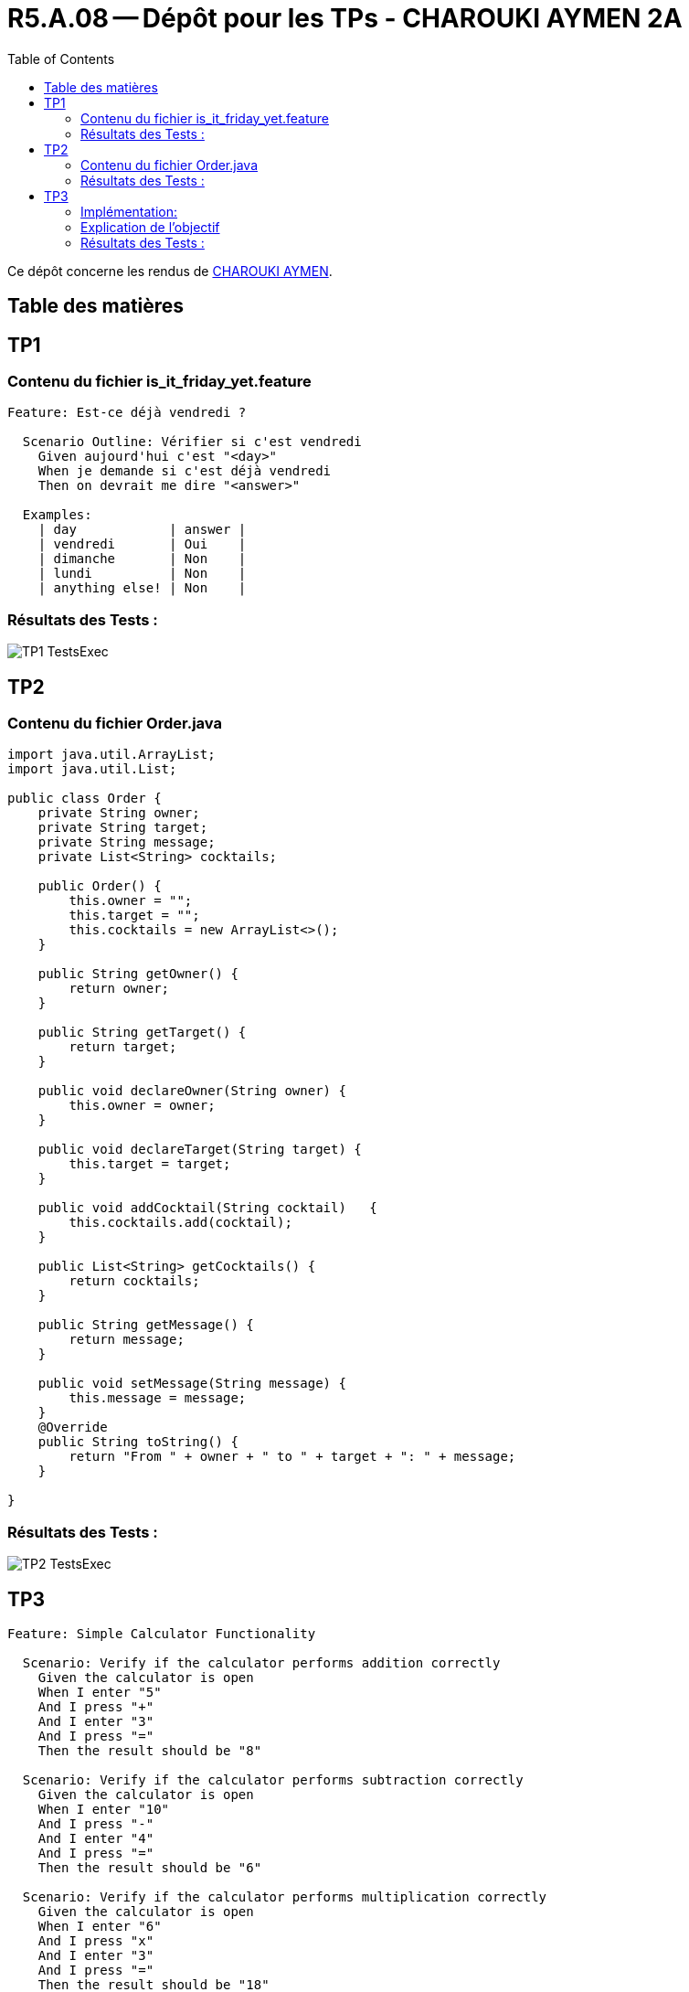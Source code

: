 = R5.A.08 -- Dépôt pour les TPs - CHAROUKI AYMEN 2A
:icons: font
:toc: left
:toclevels: 2
:MoSCoW: https://fr.wikipedia.org/wiki/M%C3%A9thode_MoSCoW[MoSCoW]

Ce dépôt concerne les rendus de mailto:aymen.charouki@etu.univ-tlse2.fr[CHAROUKI AYMEN].

== Table des matières

toc::[]

== TP1

=== Contenu du fichier is_it_friday_yet.feature

[source,gherkin]
----
Feature: Est-ce déjà vendredi ?

  Scenario Outline: Vérifier si c'est vendredi
    Given aujourd'hui c'est "<day>"
    When je demande si c'est déjà vendredi
    Then on devrait me dire "<answer>"

  Examples:
    | day            | answer |
    | vendredi       | Oui    |
    | dimanche       | Non    |
    | lundi          | Non    |
    | anything else! | Non    |
----

=== Résultats des Tests : 

image::TP1-TestsExec.png[]

== TP2

=== Contenu du fichier Order.java

[source,java]
----
import java.util.ArrayList;
import java.util.List;

public class Order {
    private String owner;
    private String target;
    private String message;
    private List<String> cocktails;

    public Order() {
        this.owner = "";
        this.target = "";
        this.cocktails = new ArrayList<>();
    }

    public String getOwner() {
        return owner;
    }

    public String getTarget() {
        return target;
    }

    public void declareOwner(String owner) {
        this.owner = owner;
    }

    public void declareTarget(String target) {
        this.target = target;
    }

    public void addCocktail(String cocktail)   {
        this.cocktails.add(cocktail);
    }

    public List<String> getCocktails() {
        return cocktails;
    }

    public String getMessage() {
        return message;
    }
    
    public void setMessage(String message) {
        this.message = message;
    }
    @Override
    public String toString() {
        return "From " + owner + " to " + target + ": " + message;
    }

}

----

=== Résultats des Tests : 

image::TP2-TestsExec.png[]

== TP3

[source,gherkin]
----

Feature: Simple Calculator Functionality

  Scenario: Verify if the calculator performs addition correctly
    Given the calculator is open
    When I enter "5"
    And I press "+"
    And I enter "3"
    And I press "="
    Then the result should be "8"

  Scenario: Verify if the calculator performs subtraction correctly
    Given the calculator is open
    When I enter "10"
    And I press "-"
    And I enter "4"
    And I press "="
    Then the result should be "6"

  Scenario: Verify if the calculator performs multiplication correctly
    Given the calculator is open
    When I enter "6"
    And I press "x"
    And I enter "3"
    And I press "="
    Then the result should be "18"

  Scenario: Verify if the calculator performs division correctly
    Given the calculator is open
    When I enter "9"
    And I press "/"
    And I enter "3"
    And I press "="
    Then the result should be "3.0"

  Scenario: Verify the calculator shows "Error" for division by zero
    Given the calculator is open
    When I enter "10"
    And I press "/"
    And I enter "0"
    And I press "="
    Then the result should be "Error"

  Scenario: Verify the calculator handles clearing the input
    Given the calculator is open
    When I enter "15"
    And I press "C"
    Then the input should be empty

  Scenario: Verify the calculator handles multiple operations
    Given the calculator is open
    When I enter "5"
    And I press "+"
    And I enter "5"
    And I press "x"
    And I enter "2"
    And I press "="
    Then the result should be "15"


----

=== Implémentation: 

[source,python]
----

from behave import given, when, then
import tkinter as tk

context = {}

@given('the calculator is open')
def step_impl(context):
    context.root = tk.Tk()
    context.entry = tk.Entry(context.root)
    context.entry.pack()

    context.buttons = {
        '7': tk.Button(context.root, text="7", command=lambda: context.entry.insert(tk.END, '7')),
        '8': tk.Button(context.root, text="8", command=lambda: context.entry.insert(tk.END, '8')),
        '9': tk.Button(context.root, text="9", command=lambda: context.entry.insert(tk.END, '9')),
        '4': tk.Button(context.root, text="4", command=lambda: context.entry.insert(tk.END, '4')),
        '5': tk.Button(context.root, text="5", command=lambda: context.entry.insert(tk.END, '5')),
        '6': tk.Button(context.root, text="6", command=lambda: context.entry.insert(tk.END, '6')),
        '1': tk.Button(context.root, text="1", command=lambda: context.entry.insert(tk.END, '1')),
        '2': tk.Button(context.root, text="2", command=lambda: context.entry.insert(tk.END, '2')),
        '3': tk.Button(context.root, text="3", command=lambda: context.entry.insert(tk.END, '3')),
        '0': tk.Button(context.root, text="0", command=lambda: context.entry.insert(tk.END, '0')),
        '+': tk.Button(context.root, text="+", command=lambda: context.entry.insert(tk.END, '+')),
        '-': tk.Button(context.root, text="-", command=lambda: context.entry.insert(tk.END, '-')),
        'x': tk.Button(context.root, text="x", command=lambda: context.entry.insert(tk.END, '*')),  
        '/': tk.Button(context.root, text="/", command=lambda: context.entry.insert(tk.END, '/')),
        '=': tk.Button(context.root, text="=", command=lambda: evaluate(context)),
        'C': tk.Button(context.root, text="C", command=lambda: context.entry.delete(0, tk.END)),
    }

    for button in context.buttons.values():
        button.pack()

    context.root.update_idletasks()

@when('I enter "{value}"')
def step_impl(context, value):
    context.entry.insert(tk.END, value)

@when('I press "{button}"')
def step_impl(context, button):
    context.buttons[button].invoke() 

@then('the result should be "{result}"')
def step_impl(context, result):
    assert context.entry.get() == result

@then('the input should be empty')
def step_impl(context):
    assert context.entry.get() == "", f"Expected input to be empty, but got: {context.entry.get()}"


def evaluate(context):
    try:
        expression = context.entry.get()
        result = str(eval(expression))  
        context.entry.delete(0, tk.END)
        context.entry.insert(tk.END, result) 
    except Exception as e:
        context.entry.delete(0, tk.END)
        context.entry.insert(tk.END, "Error")


----


=== Explication de l'objectif 

La calculatrice a été créée il y a quelque temps en utilisant Python et Tkinter pour permettre des calculs de base. Cependant, les tests automatisés avec Behave ont été ajoutés dnas ce TP afin d'améliorer la qualité et la fiabilité de l'application. Ces tests ont permis de valider et d'améliorer certaines fonctionnalités, comme la gestion des erreurs (par exemple, la division par zéro) et l'exécution d'opérations multiples. Grâce à cette phase de tests, j'ai pu identifier des points d'amélioration et renforcer la stabilité du programme, ce qui a permis de le rendre plus robuste et plus fiable dans un cadre de développement professionnel.

=== Résultats des Tests : 

image::TP3-TestsExec.png[]
